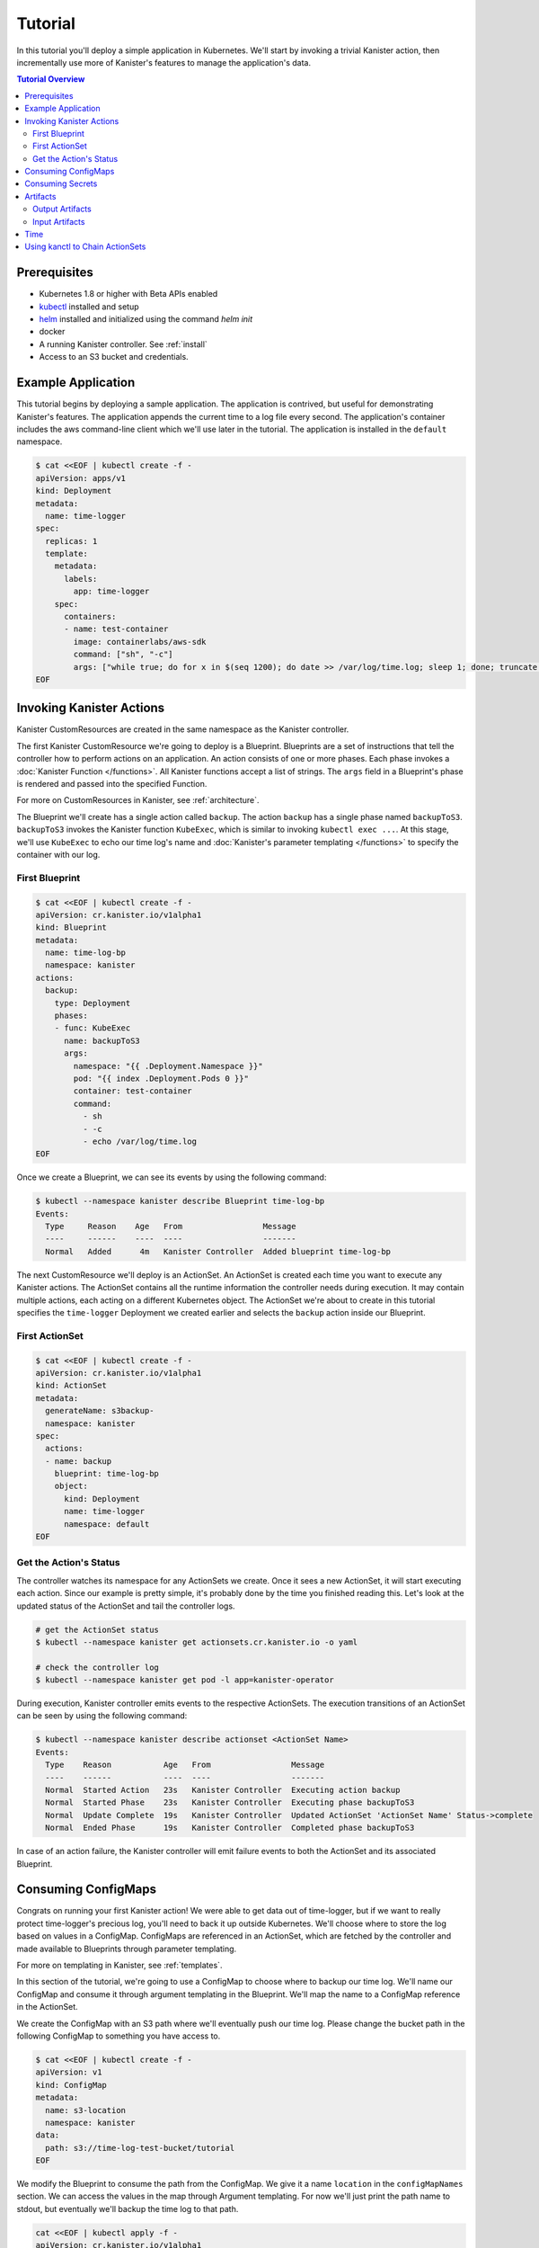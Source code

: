 .. _tutorial:

Tutorial
********

In this tutorial you'll deploy a simple application in Kubernetes. We'll start
by invoking a trivial Kanister action, then incrementally use more
of Kanister's features to manage the application's data.

.. contents:: Tutorial Overview
  :local:

Prerequisites
=============

* Kubernetes 1.8 or higher with Beta APIs enabled

* `kubectl <https://kubernetes.io/docs/tasks/tools/install-kubectl/>`_ installed
  and setup

* `helm <https://helm.sh>`_ installed and initialized using the command `helm init`

* docker

* A running Kanister controller. See :ref:`install`

* Access to an S3 bucket and credentials.

Example Application
===================

This tutorial begins by deploying a sample application. The application is
contrived, but useful for demonstrating Kanister's features. The application
appends the current time to a log file every second. The application's container
includes the aws command-line client which we'll use later in the tutorial. The
application is installed in the ``default`` namespace.

.. code-block:: yaml

  $ cat <<EOF | kubectl create -f -
  apiVersion: apps/v1
  kind: Deployment
  metadata:
    name: time-logger
  spec:
    replicas: 1
    template:
      metadata:
        labels:
          app: time-logger
      spec:
        containers:
        - name: test-container
          image: containerlabs/aws-sdk
          command: ["sh", "-c"]
          args: ["while true; do for x in $(seq 1200); do date >> /var/log/time.log; sleep 1; done; truncate /var/log/time.log --size 0; done"]
  EOF


Invoking Kanister Actions
=========================

Kanister CustomResources are created in the same namespace as
the Kanister controller.

The first Kanister CustomResource we're going to deploy is a Blueprint.
Blueprints are a set of instructions that tell the controller how to perform
actions on an application. An action consists of one or more phases. Each phase
invokes a :doc:`Kanister Function </functions>`. All Kanister functions accept a
list of strings. The ``args`` field in a Blueprint's phase is rendered and passed
into the specified Function.

For more on CustomResources in Kanister, see :ref:`architecture`.


The Blueprint we'll create has a single action called ``backup``.  The action
``backup`` has a single phase named ``backupToS3``. ``backupToS3`` invokes the
Kanister function ``KubeExec``, which is similar to invoking ``kubectl exec ...``.
At this stage, we'll use ``KubeExec`` to echo our time log's name and
:doc:`Kanister's parameter templating </functions>` to specify the container
with our log.


First Blueprint
---------------

.. code-block:: yaml

  $ cat <<EOF | kubectl create -f -
  apiVersion: cr.kanister.io/v1alpha1
  kind: Blueprint
  metadata:
    name: time-log-bp
    namespace: kanister
  actions:
    backup:
      type: Deployment
      phases:
      - func: KubeExec
        name: backupToS3
        args:
          namespace: "{{ .Deployment.Namespace }}"
          pod: "{{ index .Deployment.Pods 0 }}"
          container: test-container
          command:
            - sh
            - -c
            - echo /var/log/time.log
  EOF

Once we create a Blueprint, we can see its events by using the following command:

.. code-block:: yaml

  $ kubectl --namespace kanister describe Blueprint time-log-bp
  Events:
    Type     Reason    Age   From                 Message
    ----     ------    ----  ----                 -------
    Normal   Added      4m   Kanister Controller  Added blueprint time-log-bp

The next CustomResource we'll deploy is an ActionSet. An ActionSet is created
each time you want to execute any Kanister actions. The ActionSet contains all
the runtime information the controller needs during execution. It may contain
multiple actions, each acting on a different Kubernetes object. The ActionSet
we're about to create in this tutorial specifies the ``time-logger`` Deployment we
created earlier and selects the ``backup`` action inside our Blueprint.


First ActionSet
---------------

.. code-block:: yaml

  $ cat <<EOF | kubectl create -f -
  apiVersion: cr.kanister.io/v1alpha1
  kind: ActionSet
  metadata:
    generateName: s3backup-
    namespace: kanister
  spec:
    actions:
    - name: backup
      blueprint: time-log-bp
      object:
        kind: Deployment
        name: time-logger
        namespace: default
  EOF

Get the Action's Status
-----------------------

The controller watches its namespace for any ActionSets we create.  Once it
sees a new ActionSet, it will start executing each action. Since our example is
pretty simple, it's probably done by the time you finished reading this. Let's
look at the updated status of the ActionSet and tail the controller logs.

.. code-block:: bash

  # get the ActionSet status
  $ kubectl --namespace kanister get actionsets.cr.kanister.io -o yaml

  # check the controller log
  $ kubectl --namespace kanister get pod -l app=kanister-operator

During execution, Kanister controller emits events to the respective ActionSets.
The execution transitions of an ActionSet can be seen by using the following command:

.. code-block:: bash

  $ kubectl --namespace kanister describe actionset <ActionSet Name>
  Events:
    Type    Reason           Age   From                 Message
    ----    ------           ----  ----                 -------
    Normal  Started Action   23s   Kanister Controller  Executing action backup
    Normal  Started Phase    23s   Kanister Controller  Executing phase backupToS3
    Normal  Update Complete  19s   Kanister Controller  Updated ActionSet 'ActionSet Name' Status->complete
    Normal  Ended Phase      19s   Kanister Controller  Completed phase backupToS3

In case of an action failure, the Kanister controller will emit failure events to both
the ActionSet and its associated Blueprint.

Consuming ConfigMaps
====================

Congrats on running your first Kanister action! We were able to get data out of
time-logger, but if we want to really protect time-logger's precious log,
you'll need to back it up outside Kubernetes.  We'll choose where to store the
log based on values in a ConfigMap.  ConfigMaps are referenced in an ActionSet,
which are fetched by the controller and made available to Blueprints through
parameter templating.

For more on templating in Kanister, see :ref:`templates`.

In this section of the tutorial, we're going to use a ConfigMap to choose where
to backup our time log. We'll name our ConfigMap and consume it through
argument templating in the Blueprint. We'll map the name to a ConfigMap
reference in the ActionSet.

We create the ConfigMap with an S3 path where we'll eventually push our time
log. Please change the bucket path in the following ConfigMap to something you
have access to.


.. code-block:: yaml

  $ cat <<EOF | kubectl create -f -
  apiVersion: v1
  kind: ConfigMap
  metadata:
    name: s3-location
    namespace: kanister
  data:
    path: s3://time-log-test-bucket/tutorial
  EOF

We modify the Blueprint to consume the path from the ConfigMap. We give it a
name ``location`` in the ``configMapNames`` section. We can access the values in the
map through Argument templating. For now we'll just print the path name to
stdout, but eventually we'll backup the time log to that path.

.. code-block:: yaml

  cat <<EOF | kubectl apply -f -
  apiVersion: cr.kanister.io/v1alpha1
  kind: Blueprint
  metadata:
    name: time-log-bp
    namespace: kanister
  actions:
    backup:
      type: Deployment
      configMapNames:
      - location
      phases:
      - func: KubeExec
        name: backupToS3
        args:
          namespace: "{{ .Deployment.Namespace }}"
          pod:  "{{ index .Deployment.Pods 0 }}"
          container: test-container
          command:
            - sh
            - -c
            - |
              echo /var/log/time.log
              echo "{{ .ConfigMaps.location.Data.path }}"
  EOF

We create a new ActionSet that maps the name in the Blueprint, ``location``, to
a reference to the ConfigMap we just created.

.. code-block:: yaml

  $ cat <<EOF | kubectl create -f -
  apiVersion: cr.kanister.io/v1alpha1
  kind: ActionSet
  metadata:
    generateName: s3backup-
    namespace: kanister
  spec:
    actions:
    - name: backup
      blueprint: time-log-bp
      object:
        kind: Deployment
        name: time-logger
        namespace: default
      configMaps:
        location:
          name: s3-location
          namespace: kanister
  EOF

You can check the controller logs to see if your bucket path rendered
successfully.

Consuming Secrets
=================

In order for us to actually push the time log to S3, we'll need to use AWS
credentials. In Kubernetes, credentials are stored in secrets. Kanister supports
Secrets in the same way it supports ConfigMaps. The secret is named and rendered
in the Blueprint. The name to reference mapping is created in the ActionSet.

In our example, we'll need to use secrets to push the time log to S3.

.. warning::

  Secrets may contain sensitive information. It is up to the author of each
  Blueprint to guarantee that secrets are not logged.

This step requires a bit of homework. You'll need to create aws credentials that
have read/write access to the bucket you specified in the ConfigMap.
Base64 credentials and put them below.

.. code-block:: bash

  echo -n "YOUR_KEY" | base64


.. code-block:: yaml

  apiVersion: v1
  kind: Secret
  metadata:
    name: aws-creds
    namespace: kanister
  type: Opaque
  data:
    aws_access_key_id: XXXX
    aws_secret_access_key: XXXX


Give the secret the name ``aws`` in the Blueprint the secret in the ``secretNames``
section. We can then consume it through templates and assign it to bash
variables. Because we now have access to the bucket in the ConfigMap, we can
also push the log to S3. In this Secret, we store the credentials as binary
data. We can use the templating engine ``toString`` and ``quote`` functions, courtesy of sprig.

For more on this templating, see :ref:`templates`

.. code-block:: yaml

  cat <<EOF | kubectl apply -f -
  apiVersion: cr.kanister.io/v1alpha1
  kind: Blueprint
  metadata:
    name: time-log-bp
    namespace: kanister
  actions:
    backup:
      type: Deployment
      configMapNames:
      - location
      secretNames:
      - aws
      phases:
      - func: KubeExec
        name: backupToS3
        args:
          namespace: "{{ .Deployment.Namespace }}"
          pod: "{{ index .Deployment.Pods 0 }}"
          container: test-container
          command:
            - sh
            - -c
            - |
              AWS_ACCESS_KEY_ID={{ .Secrets.aws.Data.aws_access_key_id | toString }}         \
              AWS_SECRET_ACCESS_KEY={{ .Secrets.aws.Data.aws_secret_access_key | toString }} \
              aws s3 cp /var/log/time.log {{ .ConfigMaps.location.Data.path | quote }}
  EOF

Create a new ActionSet that has the name-to-Secret reference in its action's
``secrets`` field.

.. code-block:: yaml

  cat <<EOF | kubectl create -f -
  apiVersion: cr.kanister.io/v1alpha1
  kind: ActionSet
  metadata:
    generateName: s3backup-
    namespace: kanister
  spec:
    actions:
    - name: backup
      blueprint: time-log-bp
      object:
        kind: Deployment
        name: time-logger
        namespace: default
      configMaps:
        location:
          name: s3-location
          namespace: kanister
      secrets:
        aws:
          name: aws-creds
          namespace: kanister
  EOF

Artifacts
=========

At this point, we have successfully backed up our application's data to S3. In
order to retrieve the information we have pushed to S3, we must store a reference
to that data. In Kanister we call these references Artifacts. Kanister's
Artifact mechanism manages data we have externalized.  Once an artifact has been
created, it can be consumed in a Blueprint to retrieve data from external
sources.  Any time Kanister is used to protect data, it creates a corresponding
Artifact.

An Artifact is a set of key-value pairs. It is up to the Blueprint author to
ensure that the data referenced by Artifacts is valid. Artifacts passed into
Blueprints are Input Artifacts and Artifacts created by Blueprints are output
Artifacts.

Output Artifacts
----------------

In our example, we'll create an outputArtifact called ``timeLog`` that contains
the full path of our data in S3. This path's base will be configured using a
ConfigMap.

.. code-block:: yaml

  cat <<EOF | kubectl apply -f -
  apiVersion: cr.kanister.io/v1alpha1
  kind: Blueprint
  metadata:
    name: time-log-bp
    namespace: kanister
  actions:
    backup:
      type: Deployment
      configMapNames:
      - location
      secretNames:
      - aws
      outputArtifacts:
        timeLog:
          keyValue:
            path: '{{ .ConfigMaps.location.Data.path }}/time-log/'
      phases:
        - func: KubeExec
          name: backupToS3
          args:
            namespace: "{{ .Deployment.Namespace }}"
            pod: "{{ index .Deployment.Pods 0 }}"
            container: test-container
            command:
              - sh
              - -c
              - |
                AWS_ACCESS_KEY_ID={{ .Secrets.aws.Data.aws_access_key_id | toString }}         \
                AWS_SECRET_ACCESS_KEY={{ .Secrets.aws.Data.aws_secret_access_key | toString }} \
                aws s3 cp /var/log/time.log {{ .ConfigMaps.location.Data.path }}/time-log/
  EOF

If you re-execute this Kanister Action, you'll be able to see the Artifact in the
ActionSet status.

Input Artifacts
---------------

Kanister can consume artifacts it creates using ``inputArtifacts``.
``inputArtifacts`` are named in Blueprints and are explicitly listed in the
ActionSet.

In our example we'll restore an older time log. We have already pushed one to S3
and created an Artifact using the backup action. We'll now restore that time log
by using a new restore action.

We create a new ActionSet on our ``time-logger`` deployment with the action name
``restore``. This time we also include the full path in S3 as an Artifact.

.. code-block:: yaml

  cat <<EOF | kubectl create -f -
  apiVersion: cr.kanister.io/v1alpha1
  kind: ActionSet
  metadata:
    generateName: s3restore
    namespace: kanister
  spec:
    actions:
      - name: restore
        blueprint: time-log-bp
        object:
          kind: Deployment
          name: time-logger
          namespace: default
        secrets:
          aws:
            name: aws-creds
            namespace: kanister
        artifacts:
          timeLog:
            keyValue:
              path: s3://time-log-test-bucket/tutorial/time-log/time.log
  EOF

We add a restore action to the Blueprint. This action does not need the
ConfigMap because the ``inputArtifact`` contains the fully specified path.

.. code-block:: yaml

  cat <<EOF | kubectl apply -f -
  apiVersion: cr.kanister.io/v1alpha1
  kind: Blueprint
  metadata:
    name: time-log-bp
    namespace: kanister
  actions:
    backup:
      type: Deployment
      configMapNames:
      - location
      secretNames:
      - aws
      outputArtifacts:
        timeLog:
          keyValue:
            path: '{{ .ConfigMaps.location.Data.path }}/time-log/'
      phases:
        - func: KubeExec
          name: backupToS3
          args:
            namespace: "{{ .Deployment.Namespace }}"
            pod: "{{ index .Deployment.Pods 0 }}"
            container: test-container
            command:
              - sh
              - -c
              - |
                AWS_ACCESS_KEY_ID={{ .Secrets.aws.Data.aws_access_key_id | toString }}         \
                AWS_SECRET_ACCESS_KEY={{ .Secrets.aws.Data.aws_secret_access_key | toString }} \
                aws s3 cp /var/log/time.log {{ .ConfigMaps.location.Data.path }}/time-log/
    restore:
      type: Deployment
      secretNames:
      - aws
      inputArtifactNames:
      - timeLog
      phases:
      - func: KubeExec
        name: restoreFromS3
        args:
          namespace: "{{ .Deployment.Namespace }}"
          pod: "{{ index .Deployment.Pods 0 }}"
          container: test-container
          command:
            - sh
            - -c
            - |
              AWS_ACCESS_KEY_ID={{ .Secrets.aws.Data.aws_access_key_id | toString }}         \
              AWS_SECRET_ACCESS_KEY={{ .Secrets.aws.Data.aws_secret_access_key | toString }} \
              aws s3 cp {{ .ArtifactsIn.timeLog.KeyValue.path | quote }} /var/log/time.log
  EOF

We can check the controller logs to see that the time log was restored
successfully.


Time
====

It is often useful to include the current time as parameters to an action.
Kanister provides the job's start time in UTC. We can modify the Blueprint's
output artifact to include the day the backup was taken:

.. code-block:: yaml

  outputArtifacts:
    timeLog:
      path: '{{ .ConfigMaps.location.Data.path }}/time-log/{{ toDate "2006-01-02T15:04:05.999999999Z07:00" .Time  | date "2006-01-02" }}'

For more on using the time template parameter, see :ref:`templates` .


Using kanctl to Chain ActionSets
================================

So far in this tutorial, we have shown you how to manually create action
sets via YAML files. In some cases, an action depends on a previous action,
and manually updating the action set to use artifacts created by the
previous action set can be cumbersome. In situations like this, it is
useful to instead use ``kanctl``. To learn how to leverage ``kanctl`` to
create action sets, see :ref:`architecture` .
